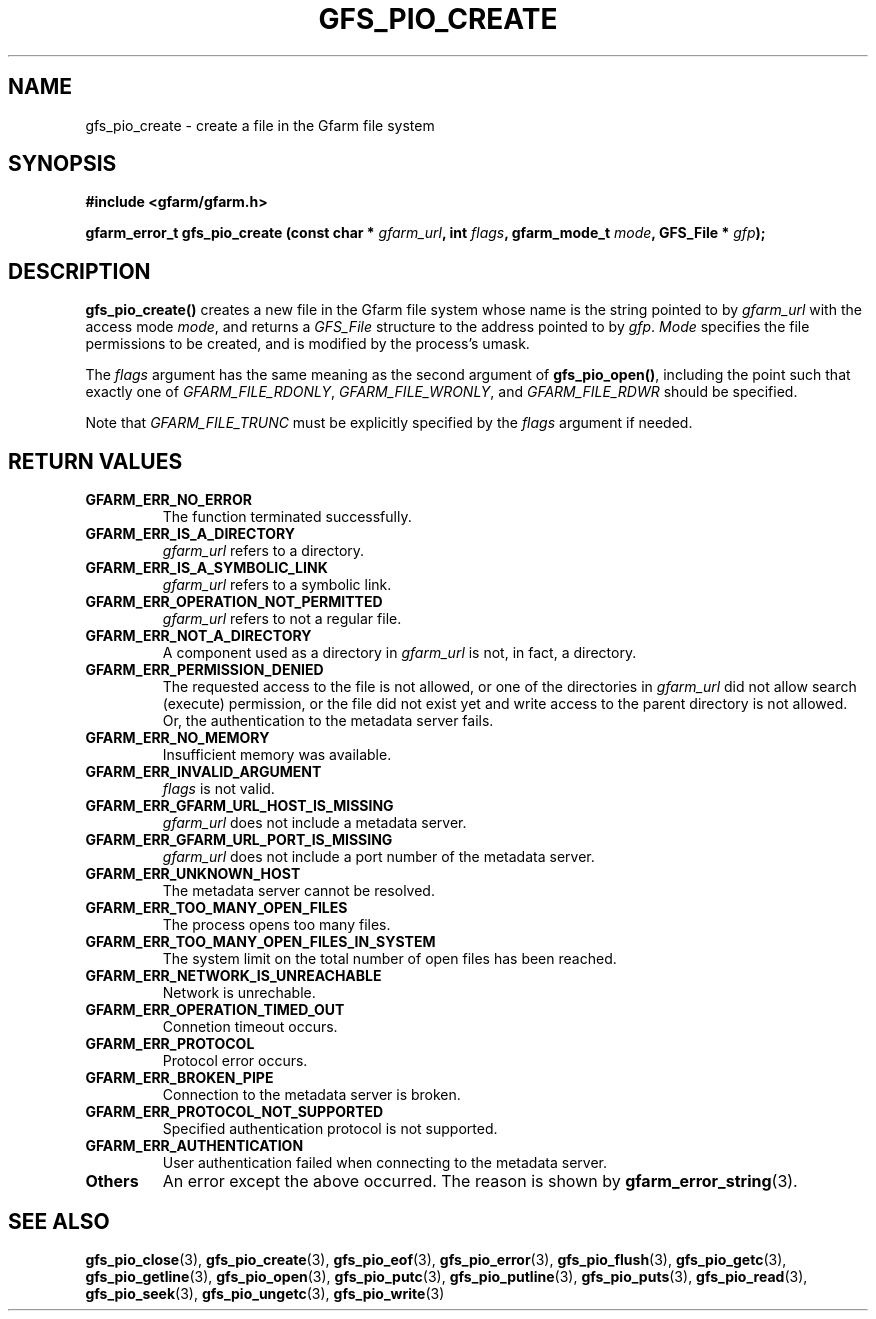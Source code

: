 .\" This manpage has been automatically generated by docbook2man 
.\" from a DocBook document.  This tool can be found at:
.\" <http://shell.ipoline.com/~elmert/comp/docbook2X/> 
.\" Please send any bug reports, improvements, comments, patches, 
.\" etc. to Steve Cheng <steve@ggi-project.org>.
.TH "GFS_PIO_CREATE" "3" "27 June 2010" "Gfarm" ""

.SH NAME
gfs_pio_create \- create a file in the Gfarm file system
.SH SYNOPSIS
.sp
\fB#include <gfarm/gfarm.h>
.sp
gfarm_error_t gfs_pio_create (const char * \fIgfarm_url\fB, int \fIflags\fB, gfarm_mode_t \fImode\fB, GFS_File * \fIgfp\fB);
\fR
.SH "DESCRIPTION"
.PP
\fBgfs_pio_create()\fR creates a new file in the
Gfarm file system whose name is the
string pointed to by \fIgfarm_url\fR with the access mode \fImode\fR,
and returns a \fIGFS_File\fR structure to the address pointed to by
\fIgfp\fR\&.  \fIMode\fR specifies the file permissions to be created,
and is modified by the process's umask\&.
.PP
The
\fIflags\fR
argument has the same meaning as the second argument of
\fBgfs_pio_open()\fR, including the point
such that exactly one of
\fIGFARM_FILE_RDONLY\fR,
\fIGFARM_FILE_WRONLY\fR, and
\fIGFARM_FILE_RDWR\fR
should be specified.
.PP
Note that
\fIGFARM_FILE_TRUNC\fR
must be explicitly specified by the
\fIflags\fR
argument if needed.
.SH "RETURN VALUES"
.TP
\fBGFARM_ERR_NO_ERROR\fR
The function terminated successfully.
.TP
\fBGFARM_ERR_IS_A_DIRECTORY\fR
\fIgfarm_url\fR refers to a directory.
.TP
\fBGFARM_ERR_IS_A_SYMBOLIC_LINK\fR
\fIgfarm_url\fR refers to a symbolic link.
.TP
\fBGFARM_ERR_OPERATION_NOT_PERMITTED\fR
\fIgfarm_url\fR refers to not a regular file.
.TP
\fBGFARM_ERR_NOT_A_DIRECTORY\fR
A component used as a directory in \fIgfarm_url\fR is not, in fact, a
directory.
.TP
\fBGFARM_ERR_PERMISSION_DENIED\fR
The requested access to the file is not allowed, or one of the
directories in \fIgfarm_url\fR did not allow search (execute)
permission, or the file did not exist yet and write access to the
parent directory is not allowed.
Or, the authentication to the metadata server fails.
.TP
\fBGFARM_ERR_NO_MEMORY\fR
Insufficient memory was available.
.TP
\fBGFARM_ERR_INVALID_ARGUMENT\fR
\fIflags\fR
is not valid.
.TP
\fBGFARM_ERR_GFARM_URL_HOST_IS_MISSING\fR
\fIgfarm_url\fR
does not include a metadata server.
.TP
\fBGFARM_ERR_GFARM_URL_PORT_IS_MISSING\fR
\fIgfarm_url\fR
does not include a port number of the metadata server.
.TP
\fBGFARM_ERR_UNKNOWN_HOST\fR
The metadata server cannot be resolved.
.TP
\fBGFARM_ERR_TOO_MANY_OPEN_FILES\fR
The process opens too many files.
.TP
\fBGFARM_ERR_TOO_MANY_OPEN_FILES_IN_SYSTEM\fR
The system limit on the total number of open files has been reached.
.TP
\fBGFARM_ERR_NETWORK_IS_UNREACHABLE\fR
Network is unrechable.
.TP
\fBGFARM_ERR_OPERATION_TIMED_OUT\fR
Connetion timeout occurs.
.TP
\fBGFARM_ERR_PROTOCOL\fR
Protocol error occurs.
.TP
\fBGFARM_ERR_BROKEN_PIPE\fR
Connection to the metadata server is broken.
.TP
\fBGFARM_ERR_PROTOCOL_NOT_SUPPORTED\fR
Specified authentication protocol is not supported.
.TP
\fBGFARM_ERR_AUTHENTICATION\fR
User authentication failed when connecting to the metadata server.
.TP
\fBOthers\fR
An error except the above occurred.  The reason is shown by
\fBgfarm_error_string\fR(3)\&.
.SH "SEE ALSO"
.PP
\fBgfs_pio_close\fR(3),
\fBgfs_pio_create\fR(3),
\fBgfs_pio_eof\fR(3),
\fBgfs_pio_error\fR(3),
\fBgfs_pio_flush\fR(3),
\fBgfs_pio_getc\fR(3),
\fBgfs_pio_getline\fR(3),
\fBgfs_pio_open\fR(3),
\fBgfs_pio_putc\fR(3),
\fBgfs_pio_putline\fR(3),
\fBgfs_pio_puts\fR(3),
\fBgfs_pio_read\fR(3),
\fBgfs_pio_seek\fR(3),
\fBgfs_pio_ungetc\fR(3),
\fBgfs_pio_write\fR(3)

